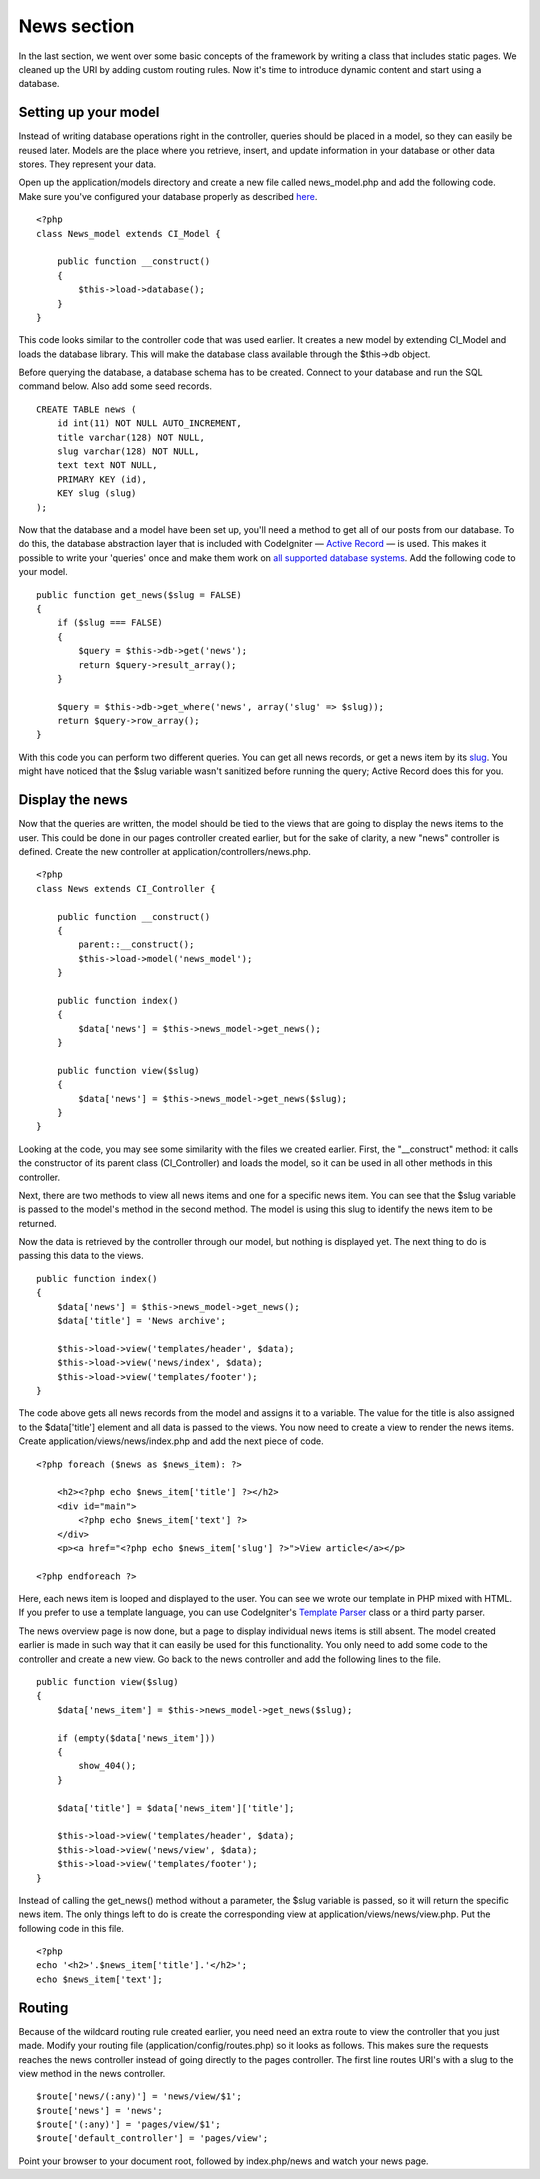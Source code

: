 ############
News section
############

In the last section, we went over some basic concepts of the framework
by writing a class that includes static pages. We cleaned up the URI by
adding custom routing rules. Now it's time to introduce dynamic content
and start using a database.

Setting up your model
---------------------

Instead of writing database operations right in the controller, queries
should be placed in a model, so they can easily be reused later. Models
are the place where you retrieve, insert, and update information in your
database or other data stores. They represent your data.

Open up the application/models directory and create a new file called
news_model.php and add the following code. Make sure you've configured
your database properly as described
`here <../database/configuration.html>`_.

::

    <?php
    class News_model extends CI_Model {

        public function __construct()
        {
            $this->load->database();
        }
    }

This code looks similar to the controller code that was used earlier. It
creates a new model by extending CI\_Model and loads the database
library. This will make the database class available through the
$this->db object.

Before querying the database, a database schema has to be created.
Connect to your database and run the SQL command below. Also add some
seed records.

::

    CREATE TABLE news (
        id int(11) NOT NULL AUTO_INCREMENT,
        title varchar(128) NOT NULL,
        slug varchar(128) NOT NULL,
        text text NOT NULL,
        PRIMARY KEY (id),
        KEY slug (slug)
    );

Now that the database and a model have been set up, you'll need a method
to get all of our posts from our database. To do this, the database
abstraction layer that is included with CodeIgniter — `Active
Record <../database/active_record.html>`_ — is used. This makes it
possible to write your 'queries' once and make them work on `all
supported database systems <../general/requirements.html>`_. Add the
following code to your model.

::

    public function get_news($slug = FALSE)
    {
        if ($slug === FALSE)
        {
            $query = $this->db->get('news');
            return $query->result_array();
        }
        
        $query = $this->db->get_where('news', array('slug' => $slug));
        return $query->row_array();
    }

With this code you can perform two different queries. You can get all
news records, or get a news item by its `slug <#>`_. You might have
noticed that the $slug variable wasn't sanitized before running the
query; Active Record does this for you.

Display the news
----------------

Now that the queries are written, the model should be tied to the views
that are going to display the news items to the user. This could be done
in our pages controller created earlier, but for the sake of clarity, a
new "news" controller is defined. Create the new controller at
application/controllers/news.php.

::

    <?php
    class News extends CI_Controller {

        public function __construct()
        {
            parent::__construct();
            $this->load->model('news_model');
        }

        public function index()
        {
            $data['news'] = $this->news_model->get_news();
        }

        public function view($slug)
        {
            $data['news'] = $this->news_model->get_news($slug);
        }
    }

Looking at the code, you may see some similarity with the files we
created earlier. First, the "\_\_construct" method: it calls the
constructor of its parent class (CI\_Controller) and loads the model, so
it can be used in all other methods in this controller.

Next, there are two methods to view all news items and one for a
specific news item. You can see that the $slug variable is passed to the
model's method in the second method. The model is using this slug to
identify the news item to be returned.

Now the data is retrieved by the controller through our model, but
nothing is displayed yet. The next thing to do is passing this data to
the views.

::

    public function index()
    {
        $data['news'] = $this->news_model->get_news();
        $data['title'] = 'News archive';

        $this->load->view('templates/header', $data);
        $this->load->view('news/index', $data);
        $this->load->view('templates/footer');
    }

The code above gets all news records from the model and assigns it to a
variable. The value for the title is also assigned to the $data['title']
element and all data is passed to the views. You now need to create a
view to render the news items. Create application/views/news/index.php
and add the next piece of code.

::

    <?php foreach ($news as $news_item): ?>

        <h2><?php echo $news_item['title'] ?></h2>
        <div id="main">
            <?php echo $news_item['text'] ?>
        </div>
        <p><a href="<?php echo $news_item['slug'] ?>">View article</a></p>

    <?php endforeach ?>

Here, each news item is looped and displayed to the user. You can see we
wrote our template in PHP mixed with HTML. If you prefer to use a
template language, you can use CodeIgniter's `Template
Parser <../libraries/parser.html>`_ class or a third party parser.

The news overview page is now done, but a page to display individual
news items is still absent. The model created earlier is made in such
way that it can easily be used for this functionality. You only need to
add some code to the controller and create a new view. Go back to the
news controller and add the following lines to the file.

::

    public function view($slug)
    {
        $data['news_item'] = $this->news_model->get_news($slug);

        if (empty($data['news_item']))
        {
            show_404();
        }

        $data['title'] = $data['news_item']['title'];

        $this->load->view('templates/header', $data);
        $this->load->view('news/view', $data);
        $this->load->view('templates/footer');
    }

Instead of calling the get\_news() method without a parameter, the $slug
variable is passed, so it will return the specific news item. The only
things left to do is create the corresponding view at
application/views/news/view.php. Put the following code in this file.

::

    <?php
    echo '<h2>'.$news_item['title'].'</h2>';
    echo $news_item['text'];

Routing
-------

Because of the wildcard routing rule created earlier, you need need an
extra route to view the controller that you just made. Modify your
routing file (application/config/routes.php) so it looks as follows.
This makes sure the requests reaches the news controller instead of
going directly to the pages controller. The first line routes URI's with
a slug to the view method in the news controller.

::

    $route['news/(:any)'] = 'news/view/$1';
    $route['news'] = 'news';
    $route['(:any)'] = 'pages/view/$1';
    $route['default_controller'] = 'pages/view';

Point your browser to your document root, followed by index.php/news and
watch your news page.
